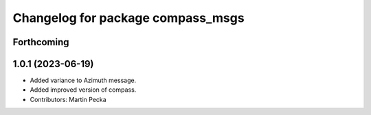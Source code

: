 ^^^^^^^^^^^^^^^^^^^^^^^^^^^^^^^^^^
Changelog for package compass_msgs
^^^^^^^^^^^^^^^^^^^^^^^^^^^^^^^^^^

Forthcoming
-----------

1.0.1 (2023-06-19)
------------------
* Added variance to Azimuth message.
* Added improved version of compass.
* Contributors: Martin Pecka
